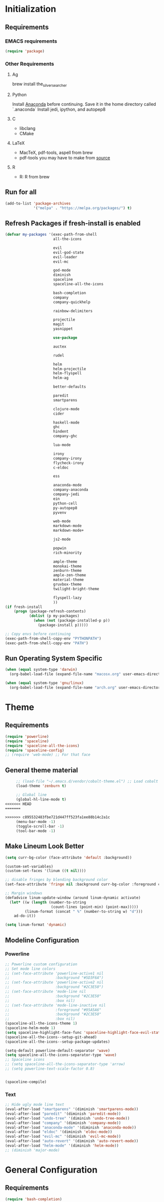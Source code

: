 * Initialization
** Requirements
*** EMACS requirements
    #+BEGIN_SRC emacs-lisp
     (require 'package)
    #+END_SRC
*** Other Requirements
**** Ag
     brew install the_silver_searcher
**** Python
     Install [[https://docs.continuum.io/anaconda/install][Anaconda]] before continuing. Save it in the home directory called `.anaconda`
     Install jedi, ipython, and autopep8
**** C
     - libclang
     - CMake
**** LaTeX
     - MacTeX, pdf-tools, aspell from brew
     - pdf-tools you may have to make from [[https://github.com/politza/pdf-tools][source]]
**** R
     - R: R from brew
** Run for all
   #+BEGIN_SRC emacs-lisp
     (add-to-list 'package-archives
                  '("melpa" . "https://melpa.org/packages/") t)

   #+END_SRC
** Refresh Packages if fresh-install is enabled
   #+BEGIN_SRC emacs-lisp
     (defvar my-packages '(exec-path-from-shell
                           all-the-icons

                           evil
                           evil-god-state
                           evil-leader
                           evil-mc

                           god-mode
                           diminish
                           spaceline
                           spaceline-all-the-icons

                           bash-completion
                           company
                           company-quickhelp

                           rainbow-delimiters

                           projectile
                           magit
                           yasnippet

                           use-package

                           auctex

                           rudel

                           helm
                           helm-projectile
                           helm-flyspell
                           helm-ag

                           better-defaults

                           paredit
                           smartparens

                           clojure-mode
                           cider

                           haskell-mode
                           ghc
                           hindent
                           company-ghc

                           lua-mode

                           irony
                           company-irony
                           flycheck-irony
                           c-eldoc

                           ess

                           anaconda-mode
                           company-anaconda
                           company-jedi
                           ein
                           python-cell
                           py-autopep8
                           pyvenv

                           web-mode
                           markdown-mode
                           markdown-mode+

                           js2-mode

                           popwin
                           rich-minority

                           ample-theme
                           monokai-theme
                           zenburn-theme
                           ample-zen-theme
                           material-theme
                           gruvbox-theme
                           twilight-bright-theme

                           flyspell-lazy
                           ))
     (if fresh-install
         (progn (package-refresh-contents)
                (dolist (p my-packages)
                  (when (not (package-installed-p p))
                    (package-install p)))))

     ;; Copy envs before continuing
     (exec-path-from-shell-copy-env "PYTHONPATH")
     (exec-path-from-shell-copy-env "PATH")
   #+END_SRC
** Run Operating System Specific
   #+BEGIN_SRC emacs-lisp
     (when (equal system-type 'darwin)
       (org-babel-load-file (expand-file-name "macosx.org" user-emacs-directory)))

     (when (equal system-type 'gnu/linux)
       (org-babel-load-file (expand-file-name "arch.org" user-emacs-directory)))
   #+END_SRC
* Theme
** Requirements
   #+BEGIN_SRC emacs-lisp
     (require 'powerline)
     (require 'spaceline)
     (require 'spaceline-all-the-icons)
     (require 'spaceline-config)
     ;; (require 'web-mode) ;; For that face
   #+END_SRC
** General theme material
   #+BEGIN_SRC emacs-lisp
     ;; (load-file "~/.emacs.d/vendor/cobalt-theme.el") ;; Load cobalt
     (load-theme 'zenburn t)

     ;; Global line
     (global-hl-line-mode t)
<<<<<<< HEAD
=======

>>>>>>> c895532483fbe721d447ff523fa1ee88b14c2a1c
     (menu-bar-mode -1)
     (toggle-scroll-bar -1)
     (tool-bar-mode -1)
   #+END_SRC
** Make Lineum Look Better
   #+BEGIN_SRC emacs-lisp
     (setq curr-bg-color (face-attribute 'default :background))

     (custom-set-variables)
     (custom-set-faces '(linum ((t nil))))

     ;; disable fringes by blending background color
     (set-face-attribute 'fringe nil :background curr-bg-color :foreground curr-bg-color)

     ;; Margin windows
     (defadvice linum-update-window (around linum-dynamic activate)
       (let* ((w (length (number-to-string
                          (count-lines (point-min) (point-max)))))
              (linum-format (concat " %" (number-to-string w) "d")))
         ad-do-it))

     (setq linum-format 'dynamic)
   #+END_SRC
** Modeline Configuration
*** Powerline
   #+BEGIN_SRC emacs-lisp
     ;; Powerline custom configuration
     ;; Set mode line colors
     ;; (set-face-attribute 'powerline-active1 nil
     ;;                     :background "#5D3F6A")
     ;; (set-face-attribute 'powerline-active2 nil
     ;;                     :background "#2C3E50")
     ;; (set-face-attribute 'mode-line nil
     ;;                     :background "#2C3E50"
     ;;                     :box nil)
     ;; (set-face-attribute 'mode-line-inactive nil
     ;;                     :foreground "#95A5A6"
     ;;                     :background "#2C3E50"
     ;;                     :box nil)
     (spaceline-all-the-icons-theme 1)
     (spaceline-helm-mode 1)
     (setq spaceline-highlight-face-func 'spaceline-highlight-face-evil-state)
     (spaceline-all-the-icons--setup-git-ahead)
     (spaceline-all-the-icons--setup-package-updates)

     (setq-default powerline-default-separator 'wave)
     (setq spaceline-all-the-icons-separator-type 'wave)
     ;; Spaceline icons
     ;; (setq spaceline-all-the-icons-separator-type 'arrow)
     ;; (setq powerline-text-scale-factor 0.8)


     (spaceline-compile)

   #+END_SRC
*** Text
   #+BEGIN_SRC emacs-lisp
     ;; Hide ugly mode line text
     (eval-after-load "smartparens" '(diminish 'smartparens-mode))
     (eval-after-load "paredit" '(diminish 'paredit-mode))
     (eval-after-load "undo-tree" '(diminish 'undo-tree-mode))
     (eval-after-load "company" '(diminish 'company-mode))
     (eval-after-load "anaconda-mode" '(diminish 'anaconda-mode))
     (eval-after-load "eldoc" '(diminish 'eldoc-mode))
     (eval-after-load "evil-mc" '(diminish 'evil-mc-mode))
     (eval-after-load "auto-revert" '(diminish 'auto-revert-mode))
     (eval-after-load "helm-mode" '(diminish 'helm-mode))
     ;; (diminish 'major-mode)
   #+END_SRC
* General Configuration
** Requirements
   #+BEGIN_SRC emacs-lisp
     (require 'bash-completion)
     (require 'comint)
     (require 'company)
     (require 'company-quickhelp)
     (require 'diminish)
     (require 'doc-view)
     (require 'erc)
     (require 'evil)
     (require 'flyspell)
     (require 'flyspell-lazy)
     (require 'god-mode)
     (require 'helm)
     (require 'helm-flyspell)
     (require 'helm-projectile)
     (require 'paredit)
     (require 'popwin)
     (require 'smartparens)
     (require 'smartparens-config)
     (require 'use-package)
   #+END_SRC
** Global Settings
*** EMACS Specific
    #+BEGIN_SRC emacs-lisp
      ;; Improve startip buffer
      (setq evil-move-cursor-back nil)
      (setq inhibit-startup-message t)
      (setq initial-scratch-message nil)

      ;; Change autosave location
      (defvar my-auto-save-folder "~/.emacs.d/auto-save/")
      (setq auto-save-list-file-prefix "~/.emacs.d/auto-save/.saves-"); set prefix for auto-saves
      (setq auto-save-file-name-transforms `((".*", my-auto-save-folder t))); location for all auto-save files
      (setq tramp-auto-save-directory my-auto-save-folder);

      ;; Set Scrollwheel speed
      ;; (setq scroll-step 1)
      ;; (setq scroll-conservatively 10000)
      ;; (setq mouse-wheel-progressive-speed nil)
      ;; (setq mouse-wheel-scroll-amount '(1 ((shift) . 1)))
      ;; (setq auto-window-vscroll nil)

      ;; Remove warning bell
      (setq ring-bell-function 'ignore)

      ;; Force y/n questions instead of yes/no
      (fset 'yes-or-no-p 'y-or-n-p)

      ;; Makes *scratch* empty.
      (setq initial-scratch-message "")

      ;; Don't make backup files
      (setq make-backup-files nil)
    #+END_SRC
*** Package Specific
**** Bash Completion
     #+BEGIN_SRC emacs-lisp
      (bash-completion-setup)
     #+END_SRC
**** Company
     #+BEGIN_SRC emacs-lisp
       (company-quickhelp-mode 1)
       ;; Add hook
       (add-hook 'after-init-hook 'global-company-mode)
       (add-to-list 'company-backends 'company-anaconda)
     #+END_SRC
**** DocView
     #+BEGIN_SRC emacs-lisp
       ;; DocView
       (add-hook 'doc-view-mode-hook 'auto-revert-mode)
       (add-hook 'doc-view-mode (lambda () (setq linum-mode nil)))
     #+END_SRC
**** Evil
     #+BEGIN_SRC emacs-lisp
      (evil-mode 1)
      (global-evil-leader-mode)

      (define-key evil-normal-state-map (kbd "<remap> <evil-next-line>") 'evil-next-visual-line)
      (define-key evil-normal-state-map (kbd "<remap> <evil-previous-line>") 'evil-previous-visual-line)
      (define-key evil-motion-state-map (kbd "<remap> <evil-next-line>") 'evil-next-visual-line)
      (define-key evil-motion-state-map (kbd "<remap> <evil-previous-line>") 'evil-previous-visual-line)
      (setq-default evil-cross-lines t) ; Make horizontal movement cross lines

      ;; Multiple cursors!
      (global-evil-mc-mode 1)
     #+END_SRC
**** ERC
     #+BEGIN_SRC emacs-lisp
       (setq erc-echo-notices-in-minibuffer-flag t)
       (add-to-list 'erc-modules 'notifications)
     #+END_SRC
**** Flyspell
     #+BEGIN_SRC emacs-lisp
       (flyspell-lazy-mode 1)
     #+END_SRC
**** Helm
     #+BEGIN_SRC emacs-lisp
       ;; Helm
       (helm-mode 1)

       ;; Helm functions to make it seem more like ido
       (defun fu/helm-find-files-navigate-forward (orig-fun &rest args)
         (if (file-directory-p (helm-get-selection))
             (apply orig-fun args)
           (helm-maybe-exit-minibuffer)))
       (advice-add 'helm-execute-persistent-action :around #'fu/helm-find-files-navigate-forward)

       (define-key helm-find-files-map (kbd "<return>") 'helm-execute-persistent-action)

       (defun fu/helm-find-files-navigate-back (orig-fun &rest args)
         (if (= (length helm-pattern) (length (helm-find-files-initial-input)))
             (helm-find-files-up-one-level 1)
           (apply orig-fun args)))

       (advice-add 'helm-ff-delete-char-backward :around #'fu/helm-find-files-navigate-back)

       (setq helm-display-function #'pop-to-buffer)

       (helm-projectile-on)

       ;; Hide "boring" buffers
       (setq helm-boring-buffer-regexp-list (list "\\*epc*"
                                                  "\\*magit-.*"
                                                  "\\*helm.*"
                                                  "Minibuf-.*"
                                                  "Echo Area .*"
                                                  "bash-completion"
                                                  "\\*company-documentation\\*"
                                                  "\\*server\\*"
                                                  "\\*code-conversion-work\\*"
                                                  "\\*tip\\*"
                                                  "\\*Shell Command Output\\*"
                                                  "\\*Input History\\*"
                                                  "\\*ess.dbg.R"
                                                  "\\*R:accum\\*"
                                                  "\\*ess-command-output\\*"
                                                  "\\*ess-get-words\\*"
                                                  "\\*auto-load\\*"
                                                  "\\*Python completions redirect\\*"
                                                  "tq-temp-epdfinfo"
                                                  "pdf-info-query--+"
                                                  "\\*.* output\\*"
                                                  "\\*ESS\\*"
                                                  "\\*Python-font-lock\\*"
                                                  "\\*Help\\*"
                                                  "\\*code-converting-work\\*"))
       (setq helm-ff-skip-boring-files t)
       (setq helm-boring-file-regexp-list (list "\\.DS_Store"
                                                "\\.#.*"
                                                "\\.git$"
                                                "*.pyc"))
     #+END_SRC
**** Linum
     #+BEGIN_SRC emacs-lisp
       (add-hook 'prog-mode-hook 'linum-mode)
     #+END_SRC
**** Paredit
     #+BEGIN_SRC emacs-lisp
       (enable-paredit-mode)
       (paredit-mode t)
     #+END_SRC
**** SmartParens
     #+BEGIN_SRC emacs-lisp
       (smartparens-global-mode 1)
       (show-smartparens-global-mode 1)
     #+END_SRC
**** Magit
     #+BEGIN_SRC emacs-lisp
       ;; Prevent Magit Warning From Appearing
       (setq magit-last-seen-setup-instructions "1.4.0")
     #+END_SRC
**** Popwin
     #+BEGIN_SRC emacs-lisp
       (popwin-mode 1)
       ;; Push dired window
       (push '(dired-mode :position top) popwin:special-display-config)

       (setq display-buffer-function 'popwin:display-buffer)
       (push '("^\*helm .+\*$" :regexp t) popwin:special-display-config)
       (push '("^\*helm-.+\*$" :regexp t) popwin:special-display-config)
     #+END_SRC
**** Projectile
     #+BEGIN_SRC emacs-lisp
       ;; Projectile mode
       (projectile-global-mode 1)
       (setq projectile-enable-caching t)
     #+END_SRC
**** Rainbow Delimiters
     #+BEGIN_SRC emacs-lisp
       (add-hook 'prog-mode-hook #'rainbow-delimiters-mode)
     #+END_SRC

** Global Keybinds
*** EMACS specific
    #+BEGIN_SRC emacs-lisp
      (global-set-key (kbd "C-c M-s") 'shell)
      (global-set-key (kbd "M-u") 'universal-argument)

      ;; Screen Manipulation
      (defun toggle-fullscreen ()
        (interactive)
        (set-frame-parameter nil 'fullscreen (if (frame-parameter nil 'fullscreen)
                                                 nil
                                               'fullboth)))

      (global-set-key (kbd "<f11>") 'toggle-fullscreen)
      (global-set-key (kbd "<A-return>") 'newline)
      ;; Buffer related
      (global-set-key (kbd "A-s") 'save-buffer)
      (global-set-key (kbd "A-n") 'previous-buffer)
      (global-set-key (kbd "A-m") 'next-buffer)
      (global-set-key (kbd "A-K") 'kill-this-buffer)
      (global-set-key (kbd "A-O") 'other-window)
      (global-set-key (kbd "A-P") 'previous-multiframe-window)
      ;; Window Related
      (global-set-key (kbd "C-q") 'delete-window)

      ;; Minibuffer
      (define-key minibuffer-local-map [escape] 'minibuffer-keyboard-quit)
      (define-key minibuffer-local-ns-map [escape] 'minibuffer-keyboard-quit)
      (define-key minibuffer-local-completion-map [escape] 'minibuffer-keyboard-quit)
      (define-key minibuffer-local-must-match-map [escape] 'minibuffer-keyboard-quit)
      (define-key minibuffer-local-isearch-map [escape] 'minibuffer-keyboard-quit)

      ;; Escaping Regions
      (global-set-key (kbd "C-c C-r e") 'escape-region)
      (global-set-key (kbd "C-c C-r u e") 'unescape-region)
    #+END_SRC
*** Package Specific
**** Comint
     #+BEGIN_SRC emacs-lisp
       ;; Comint
       (define-key comint-mode-map (kbd "<up>") 'comint-previous-input)
       (define-key comint-mode-map (kbd "<down>") 'comint-next-input)
     #+END_SRC
**** Company
     #+BEGIN_SRC emacs-lisp
       (global-set-key (kbd "M-j") 'nil)
       (global-set-key (kbd "M-j") 'company-manual-begin)
       (define-key company-active-map (kbd "A-j") 'company-select-next)
       (define-key company-active-map (kbd "A-k") 'company-select-previous)
       (define-key company-search-map (kbd "A-j") 'company-search-repeat-forward)
       (define-key company-search-map (kbd "A-k") 'company-search-repeat-backward)
       (define-key company-active-map (kbd "/") 'company-search-candidates)
       (define-key company-search-map [escape] 'company-search-abort)
       (define-key company-active-map [escape] 'company-abort)

       (defun minibuffer-keyboard-quit ()
         (interactive)
         (if (and delete-selection-mode transient-mark-mode mark-active)
             (setq deactivate-mark  t)
           (when (get-buffer "*Completions*") (delete-windows-on "*Completions*"))
           (abort-recursive-edit)))
     #+END_SRC
**** DocView
     #+BEGIN_SRC emacs-lisp
       (setf doc-view-continuous t)
       (setf doc-view-resolution 144)

       (define-key doc-view-mode-map (kbd "/") 'doc-view-search-next-match)
       (define-key doc-view-mode-map (kbd "?") 'doc-view-search-previous-match)
       (define-key doc-view-mode-map (kbd "j") 'doc-view-next-line-or-next-page)
       (define-key doc-view-mode-map (kbd "k") 'doc-view-previous-line-or-previous-page)
       (define-key doc-view-mode-map (kbd "h") 'image-backward-hscroll)
       (define-key doc-view-mode-map (kbd "l") 'image-forward-hscroll)
       (define-key doc-view-mode-map (kbd "g") 'doc-view-goto-page)
     #+END_SRC
**** Evil
     #+BEGIN_SRC emacs-lisp
       ;; Evil
       (define-key evil-normal-state-map (kbd "A-<down>") 'evil-window-down)
       (define-key evil-normal-state-map (kbd "A-<up>") 'evil-window-up)
       (define-key evil-normal-state-map (kbd "A-<left>") 'evil-window-left)
       (define-key evil-normal-state-map (kbd "A-<right>") 'evil-window-right)
       (define-key evil-normal-state-map (kbd "A-<right>") 'evil-window-right)

       (global-set-key (kbd "C-u") 'evil-scroll-up)

       (defun transpose-windows (arg)
         "Transpose the buffers shown in two windows."
         (interactive "p")
         (let ((selector (if (>= arg 0) 'next-window 'previous-window)))
           (while (/= arg 0)
             (let ((this-win (window-buffer))
                   (next-win (window-buffer (funcall selector))))
               (set-window-buffer (selected-window) next-win)
               (set-window-buffer (funcall selector) this-win)
               (select-window (funcall selector)))
             (setq arg (if (plusp arg) (1- arg) (1+ arg))))))

       (evil-leader/set-key "t" 'transpose-windows)

       (define-key evil-normal-state-map [escape] 'keyboard-quit)
       (define-key evil-visual-state-map [escape] 'keyboard-quit)
       (global-set-key [escape] 'evil-exit-emacs-state)

       (define-key evil-motion-state-map (kbd "RET") nil)
       (define-key evil-motion-state-map (kbd " ") nil)

       ;; Commenting keybinds
       (evil-leader/set-key "ctr" 'comment-region)
       (evil-leader/set-key "ctb" 'comment-box)
       (evil-leader/set-key "uctr" 'uncomment-region)

       ;; Region Escaping
       (evil-leader/set-key "\\e" 'escape-region)
       (evil-leader/set-key "\\ue" 'unescape-region)

       (evil-leader/set-leader ";")


       (defun clear-shell ()
         (interactive)
         (let ((comint-buffer-maximum-size 0))
           (comint-truncate-buffer)))

       (evil-leader/set-key "sc" 'clear-shell)

       (defun indent-buffer ()
         (interactive)
         (save-excursion
           (indent-region (point-min) (point-max) nil)
           (untabify (point-min) (point-max))
           (delete-trailing-whitespace)))
       (evil-leader/set-key "i" 'indent-buffer)
       (evil-leader/set-key-for-mode 'latex-mode "ck" 'revert-all-buffers)

       ;; Evil God State
       (evil-define-key 'normal global-map "," 'evil-execute-in-god-state)
       (add-hook 'evil-god-state-entry-hook (lambda () (diminish 'god-local-mode)))
       (add-hook 'evil-god-state-exit-hook (lambda () (diminish-undo 'god-local-mode)))
       (evil-define-key 'god global-map [escape] 'evil-god-state-bail)

       (define-key evil-normal-state-map "/" 'helm-occur)
     #+END_SRC
*** Helm
     #+BEGIN_SRC emacs-lisp
       ;; Helm
       (global-set-key (kbd "A-a") 'helm-M-x)
       (global-set-key (kbd "A-b") 'helm-buffers-list)
       (global-set-key (kbd "A-o") 'helm-find-files)
       (global-set-key (kbd "C-s") 'helm-do-ag-project-root)
       (global-set-key (kbd "A-B") 'helm-do-ag-buffers)

       (define-key helm-map (kbd "A-j") 'helm-next-line)
       (define-key helm-map (kbd "A-k") 'helm-previous-line)
       (define-key helm-map (kbd "C-j") 'helm-next-page)
       (define-key helm-map (kbd "C-k") 'helm-previous-page)


       (defun configure ()
         (interactive)
         (find-file "~/.emacs.d/init.el"))

       (global-set-key (kbd "M-c") 'configure)

       (global-set-key (kbd "A-E") 'paredit-forward-barf-sexp)
       (global-set-key (kbd "C-k") 'paredit-kill)

       (global-set-key (kbd "A-RET") 'newline-and-indent)
     #+END_SRC
***** Helm-Flyspell
      #+BEGIN_SRC emacs-lisp
        (define-key flyspell-mode-map (kbd "C-;") 'helm-flyspell-correct)
      #+END_SRC
**** Magit
     #+BEGIN_SRC emacs-lisp
       (defun stage-and-commit ()
         "Requires Magit. Stages all current files in the project then commits them"
         (interactive)
         (magit-stage-modified)
         (magit-commit))

       (global-set-key (kbd "M-G") 'stage-and-commit)
       (global-set-key (kbd "M-P") 'magit-push)
       (global-set-key (kbd "M-W") 'magit-status)
     #+END_SRC

** General Formatting Functions
*** Force Space Instead of Tabs
    #+BEGIN_SRC emacs-lisp
      ;; force spaces instead of tabs
      (setq-default indent-tabs-mode nil)
    #+END_SRC
*** Every Brace should be matched with current formatting scheme
    #+BEGIN_SRC emacs-lisp
      (defun my-create-newline-and-enter-sexp (&rest _ignored)
        "Open a new brace or bracket expression, with relevant newlines and indent. "
        (newline)
        (indent-according-to-mode)
        (forward-line -1)
        (indent-according-to-mode))
    #+END_SRC
*** WorkFlow
    #+BEGIN_SRC emacs-lisp
      (defun revert-all-buffers ()
        "Refreshes all open buffers from their respective files."
        (interactive)
        (dolist (buf (buffer-list))
          (with-current-buffer buf
            (when (and (buffer-file-name) (file-exists-p (buffer-file-name)) (not (buffer-modified-p)))
              (revert-buffer t t t) )))
        (message "Refreshed open files.") )



      (defun load-directory (dir)
        "`load' all elisp libraries in directory DIR which are not already loaded."
        (interactive "D")
        (let ((libraries-loaded (mapcar #'file-name-sans-extension
                                        (delq nil (mapcar #'car load-history)))))
          (dolist (file (directory-files dir t ".+\\.elc?$"))
            (let ((library (file-name-sans-extension file)))
              (unless (member library libraries-loaded)
                (load library nil t)
                (push library libraries-loaded))))))


      (defun stringify-region (string &optional from to) ()
             (interactive
              (if (use-region-p)
                  (list nil (region-beginning) (region-end))
                (let ((bds (bounds-of-thing-at-point 'paragraph)))
                  (list nil (car bds) (cdr bds)))))

             (let (workOnStringP inputStr outputStr)
               (setq workOnStringP (if string t nil))
               (setq inputStr (if workOnStringP string (buffer-substring-no-properties from to)))
               (setq outputStr
                     (let ((case-fold-search t))
                       (perform-replace inputStr "\\\&" nil t)))

               (if workOnStringP
                   outputStr
                 (save-excursion
                   (delete-region from to)
                   (goto-char from)
                   (insert outputStr)))))

      (defun match-any? (name regexp-list)
        "Checks for any matches in a list of regexps"
        (catch 'match
          (dolist (elm regexp-list)
            (when (string-match elm name)
              (throw 'match t)))))

      (defun my-change-buffer (change-buffer)
        "Call CHANGE-BUFFER until current buffer is not in `my-skippable-buffers'."
        (let ((initial (current-buffer)))
          (funcall change-buffer)
          (let ((first-change (current-buffer)))
            (catch 'loop
              (while (match-any? (buffer-name) helm-boring-buffer-regexp-list)
                (funcall change-buffer)
                (when (eq (current-buffer) first-change)
                  (switch-to-buffer initial)
                  (throw 'loop t)))))))

      (defun my-next-buffer ()
        "Variant of `next-buffer' that skips `my-skippable-buffers'."
        (interactive)
        (my-change-buffer 'next-buffer))

      (defun my-previous-buffer ()
        "Variant of `previous-buffer' that skips `my-skippable-buffers'."
        (interactive)
        (my-change-buffer 'previous-buffer))

      (global-set-key [remap next-buffer] 'my-next-buffer)
      (global-set-key [remap previous-buffer] 'my-previous-buffer)


      (defun escape-region (beg end)
        "Escape the current region in a generic string form.
      More specificially escapes the following characters:
      \", \', \\n, \\t, \\"
        (interactive
         (if (use-region-p)
             (list (region-beginning) (region-end))
           (list nil nil)))
        (goto-char beg) ;; Go to beginning for proper search
        (if (re-search-forward "\t\\|\n\\|\'\\|\"\\|\\\\" end t)
            (cond ((string-equal (match-string 0) "\n")
                   (progn (replace-match "\\\\n")
                          (escape-region (point) (+ end 1))))
                  ((string-equal (match-string 0) "\t")
                   (progn (replace-match "\\\\t")
                          (escape-region (point) (+ end 1))))
                  (:otherwise (progn (replace-match "\\\\\\&")
                                     (escape-region (point) (+ end 2))))))
        (goto-char end))


      (defun unescape-region (beg end)
        "Reverses the escaping done by escape region"
        (interactive
         (if (use-region-p)
             (list (region-beginning) (region-end))
           (list nil nil)))
        (goto-char beg) ;; Go to beginning for proper search
        (if (re-search-forward "\\\\t\\|\\\\n\\|\\\\\'\\|\\\\\"\\|\\\\\\\\" end t)
            (cond ((string-equal (match-string 0) "\\n")
                   (progn (replace-match "\n")
                          (unescape-region (point) (- end 1))))
                  ((string-equal (match-string 0) "\\t")
                   (progn (replace-match "\t")
                          (unescape-region (point) (- end 1))))
                  ((string-equal (match-string 0) "\\\\")
                   (progn (replace-match "\\\\")
                          (unescape-region (point) (- end 1))))
                  (:otherwise (progn (replace-match (substring (match-string 0) 1 2))
                                     (unescape-region (point) (- end 1)))))
          (goto-char end)))

      (defun memeify-region (beg end)
        "For A E S T H E T I C S"
        (interactive (if (use-region-p)
                         (list (region-beginning) (region-end))
                       (list nil nil)))
        (let ((meme (memeify (upcase (buffer-substring beg end)))))
          (delete-region beg end)
          (insert meme)))

      (defun memeify (ss &optional n)
        (if n
            (progn (setq cntr "")
                   (dotimes (i n) (setq cntr (concat " " cntr)))
                   (apply 'concat (mapcar #'(lambda (x) (concat (string x) cntr)) ss)))
          (memeify ss 1)))
    #+END_SRC

** Spell Checking
   #+BEGIN_SRC emacs-lisp
     ;; if (aspell installed) { use aspell}
     ;; else if (hunspell installed) { use hunspell }
     ;; whatever spell checker I use, I always use English dictionary
     ;; I prefer use aspell because:
     ;; 1. aspell is older
     ;; 2. looks Kevin Atkinson still get some road map for aspell:
     ;; @see http://lists.gnu.org/archive/html/aspell-announce/2011-09/msg00000.html
     (defun flyspell-detect-ispell-args (&optional run-together)
       "if RUN-TOGETHER is true, spell check the CamelCase words."
       (let (args)
         (cond
          ((string-match  "aspell$" ispell-program-name)
           ;; Force the English dictionary for aspell
           ;; Support Camel Case spelling check (tested with aspell 0.6)
           (setq args (list "--sug-mode=ultra" "--lang=en_US"))
           (if run-together
               (setq args (append args '("--run-together" "--run-together-limit=5" "--run-together-min=2")))))
          ((string-match "hunspell$" ispell-program-name)
           ;; Force the English dictionary for hunspell
           (setq args "-d en_US")))
         args))

     (cond
      ((executable-find "aspell")
       ;; you may also need `ispell-extra-args'
       (setq ispell-program-name "aspell"))
      ((executable-find "hunspell")
       (setq ispell-program-name "hunspell")

       ;; Please note that `ispell-local-dictionary` itself will be passed to hunspell cli with "-d"
       ;; it's also used as the key to lookup ispell-local-dictionary-alist
       ;; if we use different dictionary
       (setq ispell-local-dictionary "en_US")
       (setq ispell-local-dictionary-alist
             '(("en_US" "[[:alpha:]]" "[^[:alpha:]]" "[']" nil ("-d" "en_US") nil utf-8))))
      (t (setq ispell-program-name nil)))

     ;; ispell-cmd-args is useless, it's the list of *extra* arguments we will append to the ispell process when "ispell-word" is called.
     ;; ispell-extra-args is the command arguments which will *always* be used when start ispell process
     ;; Please note when you use hunspell, ispell-extra-args will NOT be used.
     ;; Hack ispell-local-dictionary-alist instead.
     (setq-default ispell-extra-args (flyspell-detect-ispell-args t))
     ;; (setq ispell-cmd-args (flyspell-detect-ispell-args))
     (defadvice ispell-word (around my-ispell-word activate)
       (let ((old-ispell-extra-args ispell-extra-args))
         (ispell-kill-ispell t)
         (setq ispell-extra-args (flyspell-detect-ispell-args))
         ad-do-it
         (setq ispell-extra-args old-ispell-extra-args)
         (ispell-kill-ispell t)
         ))

     (defadvice flyspell-auto-correct-word (around my-flyspell-auto-correct-word activate)
       (let ((old-ispell-extra-args ispell-extra-args))
         (ispell-kill-ispell t)
         ;; use emacs original arguments
         (setq ispell-extra-args (flyspell-detect-ispell-args))
         ad-do-it
         ;; restore our own ispell arguments
         (setq ispell-extra-args old-ispell-extra-args)
         (ispell-kill-ispell t)
         ))

     (defun text-mode-hook-setup ()
       ;; Turn off RUN-TOGETHER option when spell check text-mode
       (setq-local ispell-extra-args (flyspell-detect-ispell-args)))
     (add-hook 'text-mode-hook 'text-mode-hook-setup)



     ;; (defun idle-timer-spellcheck ()
     ;;   (message "timer running")
     ;;   (run-with-idle-timer 1 t '(lambda () (flyspell-buffer))))

     ;; (add-hook 'flyspell-mode-hook 'idle-timer-spellcheck)


   #+END_SRC
* Languages
** C/C++
*** About
   Please run irony-install-server before working with C languages. Requires CMake and libclang.
*** Package Requirements
    #+BEGIN_SRC emacs-lisp
     ;; C/C++ tweaks
     (require 'cc-mode)
     (require 'cl)
    #+END_SRC
*** Formatting
   #+BEGIN_SRC emacs-lisp
     ;; Default Settings
     (setq-default c-basic-offset 8
                   c-default-style "linux"
                   tab-width 8
                   indent-tabs-mode t)


     ;; Make sure that brackets get inserted with proper indentation
     (sp-local-pair 'c++-mode "{" nil :post-handlers '((my-create-newline-and-enter-sexp "RET")))
     (sp-local-pair 'c-mode "{" nil :post-handlers '((my-create-newline-and-enter-sexp "RET")))
   #+END_SRC
*** Hooks
   #+BEGIN_SRC emacs-lisp
     (add-hook 'c-mode-hook 'irony-mode)
     (add-hook 'c-mode-hook 'c-turn-on-eldoc-mode)
     (add-hook 'c++-mode-hook 'irony-mode)
     (add-hook 'c++-mode-hook 'c-turn-on-eldoc-mode)
     (add-hook 'objc-mode-hook 'irony-mode)
   #+END_SRC
*** KeyMaps
*** Interface with Global Packages
*** Irony
   #+BEGIN_SRC emacs-lisp
     ;; replace the `completion-at-point' and `complete-symbol' bindings in
     ;; irony-mode's buffers by irony-mode's function
     (defun my-irony-mode-hook ()
       (define-key irony-mode-map [remap completion-at-point]
         'irony-completion-at-point-async)
       (define-key irony-mode-map [remap complete-symbol]
         'irony-completion-at-point-async))
     (add-hook 'irony-mode-hook 'my-irony-mode-hook)
     (add-hook 'irony-mode-hook 'irony-cdb-autosetup-compile-options)

     ;; (optional) adds CC special commands to `company-begin-commands' in order to
     ;; trigger completion at interesting places, such as after scope operator
     ;;     std::|
     (add-hook 'irony-mode-hook 'company-irony-setup-begin-commands)

     (eval-after-load 'flycheck
       '(add-hook 'flycheck-mode-hook #'flycheck-irony-setup))

     (eval-after-load 'company
       '(add-to-list 'company-backends 'company-irony))
   #+END_SRC
** Clojure
*** About
   Requires Leinigen and nrepl to be configured beforehand.
*** Package Requirements
   #+BEGIN_SRC emacs-lisp
     (require 'cider)
   #+END_SRC
*** Formatting
   #+BEGIN_SRC emacs-lisp
     ;; Log Error messages from the REPL
     (setq nrepl-log-messages t)
     ;; Hide special buffers that appear
     (setq nrepl-hide-special-buffers t)
     ;; Show message even on test success for test cases
     (setq cider-test-show-report-on-success t)
   #+END_SRC
*** Hooks
   #+BEGIN_SRC emacs-lisp
     (add-hook 'cider-mode-hook 'eldoc-mode)
     (add-hook 'cider-repl-mode-hook 'eldoc-mode)
     ;; The next two are defined in the Lisp Hook.
     ;; Adds some additional paredit configurations
     (add-hook 'clojure-mode-hook 'lisp-hook)
     (add-hook 'cider-repl-mode-hook 'lisp-hook)
   #+END_SRC
*** KeyMaps
    #+BEGIN_SRC emacs-lisp
     (defun clj-send-to-repl ()
       "Send the current buffer to the repl then switch to the repl buffer"
       (interactive)
       (cider-eval-buffer)
       (other-window 1)
       (cider-switch-to-current-repl-buffer))

     ;; Some console like binds for the Clojure REPL
     (define-key cider-repl-mode-map (kbd "<up>") 'cider-repl-previous-input)
     (define-key cider-repl-mode-map (kbd "<down>") 'cider-repl-next-input)

     (evil-leader/set-key-for-mode 'clojure-mode "ce" 'cider-eval-last-sexp)

     (define-key clojure-mode-map (kbd "C-c C-z") 'cider-jack-in)
     (define-key clojure-mode-map (kbd "A-r") 'clj-send-to-repl)

     (evil-leader/set-key-for-mode 'clojure-mode "cr" 'cider-jack-in)
     (evil-leader/set-key-for-mode 'clojure-mode "cj" 'cider-jump)
     (evil-leader/set-key-for-mode 'clojure-mode "cg" 'cider-grimoire)
     (evil-leader/set-key-for-mode 'clojure-mode "ck" 'cider-eval-buffer)
     (evil-leader/set-key-for-mode 'clojure-mode "cve" 'cider-visit-error-buffer)

     (evil-leader/set-key-for-mode 'cider-repl-mode "cj" 'cider-jump)
     (evil-leader/set-key-for-mode 'cider-repl-mode "cg" 'cider-grimoire)
     (evil-leader/set-key-for-mode 'cider-repl-mode "ck" 'cider-eval-buffer)
     (evil-leader/set-key-for-mode 'cider-repl-mode "cve" 'cider-visit-error-buffer)
    #+END_SRC
*** Interface with Global Packages
**** Popwin
    #+BEGIN_SRC emacs-lisp
      (push "**cider-error*" popwin:special-display-config)
    #+END_SRC
** Haskell
*** About
   Haskell Langauge Configuration
   Pulled from https://github.com/serras/emacs-haskell-tutorial/blob/master/tutorial.md#ghc-mod

   ghs, cabal, happy, ghs-mod, hindent, hasktags, stylish-haskell are REQUIRED to use haskell mode
   TODO: That is actually outdated, update later
*** Package Requirements
   #+BEGIN_SRC emacs-lisp
     (require 'haskell)
   #+END_SRC
*** Mode Variables
   #+BEGIN_SRC emacs-lisp
     ;; Look at the home directory for cabal packages
     ;; Uncomment this portion to use cabal
     ;; (let ((my-cabal-path (expand-file-name "~/.cabal/bin")))
     ;;   (setenv "PATH" (concat my-cabal-path path-separator (getenv "PATH")))
     ;;   (add-to-list 'exec-path my-cabal-path))
     (custom-set-variables '(haskell-tags-on-save t))

     ;; Set Keybinds
     (custom-set-variables
      '(haskell-process-suggest-remove-import-lines t)
      '(haskell-process-auto-import-loaded-modules t)
      '(haskell-process-log t))

     ;; Set to Stack Repl instead of ghci
     (custom-set-variables '(haskell-process-type 'stack-ghci))
   #+END_SRC
*** Formatting
   Note, indentation taken care of in the Hooks section
   #+BEGIN_SRC emacs-lisp
     ;; Define Haskell Alignment
     ;; "Better" Haskell Alignment
     (eval-after-load "align"
       '(add-to-list 'align-rules-list
                     '(haskell-types
                       (regexp . "\\(\\s-+\\)\\(::\\|∷\\)\\s-+")
                       (modes quote (haskell-mode literate-haskell-mode)))))
     (eval-after-load "align"
       '(add-to-list 'align-rules-list
                     '(haskell-assignment
                       (regexp . "\\(\\s-+\\)=\\s-+")
                       (modes quote (haskell-mode literate-haskell-mode)))))
     (eval-after-load "align"
       '(add-to-list 'align-rules-list
                     '(haskell-arrows
                       (regexp . "\\(\\s-+\\)\\(->\\|→\\)\\s-+")
                       (modes quote (haskell-mode literate-haskell-mode)))))
     (eval-after-load "align"
       '(add-to-list 'align-rules-list
                     '(haskell-left-arrows
                       (regexp . "\\(\\s-+\\)\\(<-\\|←\\)\\s-+")
                       (modes quote (haskell-mode literate-haskell-mode)))))
   #+END_SRC
*** Hooks
    #+BEGIN_SRC emacs-lisp
     ;; Enable haskell auto indentation
     (add-hook 'haskell-mode-hook 'turn-on-haskell-indentation)
     (add-hook 'haskell-mode-hook #'hindent-mode)
     (add-hook 'haskell-mode-hook 'my/haskell-mode-hook)
     ;; Need to unmap space, because the mode uses it by default
     (add-hook 'haskell-mode-hook (lambda ()
                                    (local-unset-key (kbd "SPC"))))
     (add-hook 'haskell-mode-hook 'eldoc-mode)
    #+END_SRC
*** KeyMaps
   #+BEGIN_SRC emacs-lisp
     (eval-after-load 'haskell-mode
       '(progn
          (define-key haskell-mode-map [f8]
            'haskell-navigate-imports) ;; Add a import navigation section
          (define-key haskell-mode-map (kbd "C-c C-l")
            'haskell-process-load-or-reload)
          (define-key haskell-mode-map (kbd "C-c C-z")
            'haskell-interactive-switch)
          (define-key haskell-mode-map (kbd "C-c C-n C-t")
            'haskell-process-do-type)
          (define-key haskell-mode-map (kbd "C-c C-n C-i")
            'haskell-process-do-info)
          (define-key haskell-mode-map (kbd "C-c C-n C-c")
            'haskell-process-cabal-build)
          (define-key haskell-mode-map (kbd "C-c C-n c")
            'haskell-process-cabal)
          (define-key haskell-mode-map (kbd "SPC")
            'haskell-mode-contextual-space)))

     ;; Make the REPL interface ubiquitous
     (defun my/haskell-load ()
       (interactive)
       (save-buffer)
       (haskell-process-load-or-reload)
       (haskell-interactive-switch))

     (defun my/haskell-mode-hook ()
       (haskell-indentation-mode -1)
       (haskell-indent-mode 1)
       (define-key haskell-mode-map (kbd "A-r") 'my/haskell-load))

     (defun my/haskell-style ()
       (interactive)
       (align 0 (1+ (buffer-size)))
       (save-buffer))

     (eval-after-load 'haskell-cabal
       '(progn
          (define-key haskell-cabal-mode-map (kbd "C-c C-z")
            'haskell-interactive-switch)
          (define-key haskell-cabal-mode-map (kbd "C-c C-k")
            'haskell-interactive-mode-clear)
          (define-key haskell-cabal-mode-map (kbd "C-c C-c")
            'haskell-process-cabal-build)
          (define-key haskell-cabal-mode-map (kbd "C-c c")
            'haskell-process-cabal)))
     (evil-leader/set-key-for-mode 'haskell-mode "cr" 'my/haskell-load)
     (evil-leader/set-key-for-mode 'haskell-mode "cz" 'haskell-interactive-switch)
     (evil-leader/set-key-for-mode 'haskell-mode "e" 'my/haskell-load)

     ;; Have up/down be similar to shell
     (eval-after-load 'haskell-interactive-mode
       '(progn
          (local-unset-key (kbd "<up>"))
          (local-unset-key (kbd "<down>"))
          (define-key haskell-interactive-mode-map (kbd "<up>")
            'haskell-interactive-mode-history-previous)
          (define-key haskell-interactive-mode-map (kbd "<down>")
            'haskell-interactive-mode-history-next)
          ;; (lambda ()
          ;;   ;; Propertize the prompt properly
          ;;   (propertize "λ>" 'bold-italic))
          ))


     ;; Enable Stylish buffer formatting
     (evil-leader/set-key-for-mode 'haskell-mode "i" 'my/haskell-style)
   #+END_SRC
*** Interface with Global Packages
**** Popwin
    #+BEGIN_SRC emacs-lisp
     ;; Push all errors to separate window
     (push "**HS-Error*" popwin:special-display-config)
     (push "**GHC Error*" popwin:special-display-config)
    #+END_SRC
**** Company
    #+BEGIN_SRC emacs-lisp
     (add-to-list 'company-backends 'company-ghc)
     (custom-set-variables '(company-ghc-show-info t))
    #+END_SRC
** Javascript
*** About
   js2-mode might not be used, as web-mode takes care of a good amount of it
*** Package Requirements
   #+BEGIN_SRC emacs-lisp
     (require 'js2-mode)
   #+END_SRC
*** Mode Variables
   #+BEGIN_SRC emacs-lisp
     ;; Use node to interpert
     (add-to-list 'interpreter-mode-alist '("node" . js2-mode))
   #+END_SRC
*** File types
   #+BEGIN_SRC emacs-lisp
     ;; Use js2 for all js files
     (add-to-list 'auto-mode-alist '("\\.js\\'" . js2-mode))
     (add-to-list 'auto-mode-alist '("\\.json\\'" . js2-mode))
   #+END_SRC
*** Formatting
   #+BEGIN_SRC emacs-lisp
     (setq-default js2-basic-offset 4)
     ;; Make sure that brackets get inserted with proper indentation
     ;; my-create-newline-and-enter-sexp definited in "c.el"
     (sp-local-pair 'js2-mode "{" nil :post-handlers '((my-create-newline-and-enter-sexp "RET")))
   #+END_SRC
** LaTeX
*** Package Requirements
    #+BEGIN_SRC emacs-lisp
      (require 'latex)
      (require 'tex)
    #+END_SRC
*** Hooks
    #+BEGIN_SRC emacs-lisp
      (add-hook 'LaTeX-mode-hook 'flyspell-mode)
    #+END_SRC
*** Keybinds
    #+BEGIN_SRC emacs-lisp
      (define-key LaTeX-mode-map (kbd "C-,") 'flyspell-goto-next-error)
    #+END_SRC
** Lisp
*** KeyMaps
    #+BEGIN_SRC emacs-lisp
      ;;; Window Functions
      (evil-leader/set-key-for-mode 'emacs-lisp-mode "e" 'eval-buffer)
    #+END_SRC
*** Hooks
    #+BEGIN_SRC emacs-lisp
      (defun lisp-hook ()
        (enable-paredit-mode)
        (lambda ()  (rainbow-delimiters-mode t))
        (global-set-key (kbd "A-h") 'paredit-backward)
        (global-set-key (kbd "A-l") 'paredit-forward)
        (global-set-key (kbd "A-u") 'paredit-backward-down)
        (global-set-key (kbd "A-k") 'paredit-forward-down)
        (global-set-key (kbd "A-j") 'paredit-backward-up)
        (global-set-key (kbd "A-i") 'paredit-forward-up)
        (global-set-key (kbd "A-1") 'paredit-splice-sexp-killing-backward)
        (global-set-key (kbd "A-2") 'paredit-splice-sexp)
        (global-set-key (kbd "A-3") 'paredit-splice-sexp-killing-forward)
        (global-set-key (kbd "A-9") 'paredit-kill)
        (global-set-key (kbd "A-!") 'paredit-backward-kill-word)
        (global-set-key (kbd "A-q") 'paredit-backward-barf-sexp)
        (global-set-key (kbd "A-r") 'paredit-forward-barf-sexp)
        (global-set-key (kbd "A-e") 'paredit-forward-slurp-sexp)
        (global-set-key (kbd "A-w") 'paredit-backward-slurp-sexp)
        (global-set-key (kbd "A-(") 'paredit-wrap-sexp)
        (global-set-key (kbd "A-{") 'paredit-wrap-curly)
        (global-set-key (kbd "M-i") 'term-previous-input)
        (global-set-key (kbd "M-o") 'term-next-input)
        (global-set-key (kbd "A-[") 'paredit-wrap-square)
        (global-set-key (kbd "A-t") 'transpose-windows)
        (global-set-key (kbd "RET") 'newline-and-indent))


      (add-hook 'emacs-lisp-mode-hook 'lisp-hook)
    #+END_SRC
** Lua
*** Package Requirements
   #+BEGIN_SRC emacs-lisp
     (require 'lua-mode)
   #+END_SRC
** Markdown
*** About
   Documentaion available here:
   http://jblevins.org/projects/markdown-mode/
*** Package Requirements
   #+BEGIN_SRC emacs-lisp
     (require 'markdown-mode)
     (require 'markdown-mode+)
     (autoload 'markdown-mode "markdown-mode"
       "Major mode for editing Markdown files" t)
   #+END_SRC
*** File Types
   #+BEGIN_SRC emacs-lisp
     ;; Recommended defaults:
     (add-to-list 'auto-mode-alist '("\\.text\\'" . markdown-mode))
     (add-to-list 'auto-mode-alist '("\\.markdown\\'" . markdown-mode))
     (add-to-list 'auto-mode-alist '("\\.md\\'" . markdown-mode))

     ;; Recommended mode for git markdown files
     (add-to-list 'auto-mode-alist '("README\\.md\\'" . gfm-mode))
     (add-to-list 'auto-mode-alist '("CHANGELOG\\.md\\'" . gfm-mode))
   #+END_SRC
** MIPS
*** Mode definition
   #+BEGIN_SRC emacs-lisp
     (define-derived-mode mips-mode asm-mode "MIPS"
       "Major mode for editing MIPS assembler code."
       ;; Unset ; key.
       (local-unset-key (vector asm-comment-char))
       (set (make-local-variable 'asm-comment-char) ?#)
       (setq-local indent-tabs-mode t)
       (setq tab-width 8)
       (local-set-key (vector asm-comment-char) 'asm-comment)
       ;; Update syntax for new comment char.
       (set-syntax-table (make-syntax-table asm-mode-syntax-table))
       (modify-syntax-entry asm-comment-char "< b")
       ;; Fix one level comments.
       (set (make-local-variable 'comment-start) (string asm-comment-char)))

     (defun asm-align (&optional column)
       "Align asm instructions.

     Move text after every instruction to COLUMN or 12 if nil
     and fix inline comments by indenting to `comment-column'."
       (interactive "P")
       (setq column (if column
                        (prefix-numeric-value column)
                      12))
       (save-excursion
         ;; Align instructions.
         (goto-char (point-min))
         (while (search-forward-regexp "^[ \t]+[[:alnum:]]+" nil t)
           (delete-horizontal-space)
           (indent-to-column column)
           ;; Delete white space after instructions without arguments.
           (when (eolp)
             (delete-horizontal-space))
           ;; Fix inline comments.
           (when (search-forward (format "%c" asm-comment-char)
                                 (line-end-position)
                                 t)
             (indent-for-comment)))))

     (defun asm-convert-comment-chars-to-single ()
       "Convert multiple comment chars to only single one."
       (interactive)
       (save-excursion
         (goto-char (point-min))
         (while (search-forward-regexp (format "%c\\{2,3\\}" asm-comment-char)
                                       nil
                                       t)
           (replace-match (char-to-string asm-comment-char)))))

     (provide 'setup-asm-mode)
   #+END_SRC
*** File Types
    #+BEGIN_SRC emacs-lisp
      (add-to-list 'auto-mode-alist '("\\.s\\'" . mips-mode))
    #+END_SRC
** Octave
*** Requirements
    #+BEGIN_SRC emacs-lisp
      (require 'octave)
    #+END_SRC
*** General Configuration
    #+BEGIN_SRC emacs-lisp
      ;; Change load path to cli version
      (setq inferior-octave-program "/usr/local/bin/octave-cli")
      ;; Fix Freeze Error
      (setq inferior-octave-prompt ">> ")
      ;; (add-to-list 'load-path "/usr/local/bin/gnuplot")
      (setq auto-mode-alist
            (cons '("\\.m$" . octave-mode) auto-mode-alist))

      (add-hook 'octave-mode-hook
                (lambda ()
                  (abbrev-mode 1)
                  (auto-fill-mode 1)
                  (if (eq window-system 'x)
                      (font-lock-mode 1))))
    #+END_SRC
*** Keybinds
    #+BEGIN_SRC emacs-lisp
      (defun octave-send-to-repl ()
        "Send current buffer to the octave repl then switch to repl buffer"
        (interactive)
        (octave-send-buffer)
        (other-window 1)
        (octave-show-process-buffer))

      ;; Keybind run octave
      (define-key octave-mode-map (kbd "C-c C-z") 'run-octave)
      (define-key octave-mode-map (kbd "A-r") 'octave-send-to-repl)

      ;; Evil binds
      (evil-leader/set-key-for-mode 'octave-mode "cz" 'run-octave)
      (evil-leader/set-key-for-mode 'octave-mode "cr" 'octave-send-buffer)
    #+END_SRC
** Python
*** About
    Seems like there is a bug for Python 2.7.10 and below. Use 2.7.12 or above.
*** Package Requirements
    #+BEGIN_SRC emacs-lisp
      (require 'anaconda-mode)
      (require 'company-jedi)
      (require 'ein)
      (require 'ein-loaddefs)
      (require 'ein-notebook)
      (require 'ein-subpackages)
      (require 'py-autopep8)
      (require 'python)
      (require 'python-cell)
      (require 'pyvenv)
    #+END_SRC
*** Mode Variables
    #+BEGIN_SRC emacs-lisp
      (setq python-shell-interpreter "ipython"
            python-shell-interpreter-args "--simple-prompt --pprint") ;; Need this past iPython 5.1.0

      ;; (setq python-shell-interpreter "jupyter"
      ;;       python-shell-interpreter-args " console --simple-prompt") ;; Need this past iPython 5.1.0

      (defun my/ein:jupyter-server-start ()
        (interactive)
        (ein:jupyter-server-start
         (car (split-string (shell-command-to-string "which jupyter")))
         (concat (getenv "HOME") "/")))

      (setenv "WORKON_HOME" (concat (getenv "HOME") "/.anaconda/envs"))
      (pyvenv-mode 1)
    #+END_SRC
*** KeyMaps
    #+BEGIN_SRC emacs-lisp
      (defun py-load-switch ()
        (interactive)
        (python-shell-send-buffer)
        (python-shell-switch-to-shell))

      (define-key python-mode-map (kbd "C-c C-z") 'run-python)
      (define-key python-mode-map (kbd "A-r") 'py-load-switch)

      (defun my/py-send&next-cell ()
        (interactive)
        (python-shell-send-cell)
        (python-forward-cell))

      (define-key python-mode-map (kbd "M-RET") 'my/py-send&next-cell)
    #+END_SRC
*** Hooks
    #+BEGIN_SRC emacs-lisp
      (defun my/python-mode-hook ()
        ;; already defined in comapny
        ;; (add-to-list 'company-backends 'company-anaconda)
        (setq tab-width 4)
        (setq python-indent 4))

      (add-hook 'python-mode-hook 'anaconda-mode)
      (add-hook 'python-mode-hook 'anaconda-eldoc-mode)
      ;; (add-hook 'python-mode-hook 'eldoc-mode)
      ;; (add-hook 'python-mode-hook 'jedi:setup)
      (add-hook 'python-mode-hook 'my/python-mode-hook)
      (add-hook 'python-mode-hook 'flyspell-prog-mode)
      (add-hook 'python-mode-hook 'flyspell-mode)
      (add-hook 'python-mode-hook 'py-autopep8-enable-on-save)
      (add-hook 'python-mode-hook #'python-cell-mode 1)
    #+END_SRC
*** Interface with Global Packages
**** Paredit
    #+BEGIN_SRC emacs-lisp
     ;; Proper escaped quotes
     (sp-local-pair 'python-mode "\\\'" "\\\'")
    #+END_SRC
**** Popwin
    #+BEGIN_SRC emacs-lisp
     (push '("**Anaconda*" :height 20) popwin:special-display-config)
    #+END_SRC
*** Org mode
    #+BEGIN_SRC emacs-lisp
      (org-babel-do-load-languages
       'org-babel-load-languages
       '((ein . t)
         ;; other languages..
         ))
    #+END_SRC
*** EIN
#+BEGIN_SRC emacs-lisp
  ;; (add-hook 'ein:notebook-mode-hook #'anaconda-mode)

  ;; (defun user-ein-reply-callback (args content -metadata-not-used-)
  ;;   (let ((callback (plist-get args :callback))
  ;;         (candidates (plist-get content :matches)))
  ;;     (funcall callback candidates)))

  ;; (defun user-company-ein-callback (callback)
  ;;   (ein:kernel-complete
  ;;    (ein:get-kernel)
  ;;    (thing-at-point 'line)
  ;;    (current-column)
  ;;    (list :complete_reply
  ;;          (cons #'user-ein-reply-callback (list :callback callback)))))

  ;; (defun user-company-ein-backend (command &optional arg &rest ignored)
  ;;   (interactive (list 'interactive))
  ;;   (case command
  ;;     (interactive (company-begin-backend 'user-company-ein-backend))
  ;;     (prefix (company-anaconda-prefix))
  ;;     (candidates (cons :async #'user-company-ein-callback))
  ;;     (location nil)
  ;;     (sorted t)))

#+END_SRC
*** AutoPep8
    #+BEGIN_SRC emacs-lisp
      (setq py-autopep8-options '("--ignore=E266,E265" "--max-line-length=99"))
    #+END_SRC
** R
*** Package Requirements
    #+BEGIN_SRC emacs-lisp
      (require 'ess)
      (require 'ess-site)
    #+END_SRC
*** Formatting
    #+BEGIN_SRC emacs-lisp
      (setq ess-indent-level 4)
      (setq ess-arg-function-offset 4)
      (setq ess-else-offset 4)
    #+END_SRC

*** KeyMaps
    #+BEGIN_SRC emacs-lisp
      (evil-leader/set-key-for-mode 'ess-mode "cz" 'ess-switch-to-inferior-or-script-buffer)
      (evil-leader/set-key-for-mode 'ess-mode "cr" 'ess-eval-buffer-and-go)
    #+END_SRC
*** Interface with Global Packages

** Web (HTML, CSS)
*** Package Requirements
   #+BEGIN_SRC emacs-lisp
     (require 'web-mode)
   #+END_SRC
*** Formatting
   #+BEGIN_SRC emacs-lisp
     ;; Turn off smart parens for only html files
     (defun web-mode-html-conf ()
       (if (equal (file-name-extension buffer-file-name) "html")
           (smartparens-mode 0)))

     (add-hook 'web-mode-hook 'web-mode-html-conf)

     (defun web-mode-quick-fix ()
       (setq web-mode-markup-indent-offset 2)
       (setq web-mode-css-indent-offset 2))

     (add-hook 'web-mode-hook 'web-mode-quick-fix)
   #+END_SRC
*** File Types
    #+BEGIN_SRC emacs-lisp
     (add-to-list 'auto-mode-alist '("\\.phtml\\'" . web-mode))
     (add-to-list 'auto-mode-alist '("\\.tpl\\.php\\'" . web-mode))
     (add-to-list 'auto-mode-alist '("\\.[agj]sp\\'" . web-mode))
     (add-to-list 'auto-mode-alist '("\\.as[cp]x\\'" . web-mode))
     (add-to-list 'auto-mode-alist '("\\.erb\\'" . web-mode))
     (add-to-list 'auto-mode-alist '("\\.mustache\\'" . web-mode))
     (add-to-list 'auto-mode-alist '("\\.djhtml\\'" . web-mode))
     (add-to-list 'auto-mode-alist '("\\.html?\\'" . web-mode))
    #+END_SRC
*** Hooks
    #+BEGIN_SRC emacs-lisp
     ;; Some of the hooks are located in formatting
    #+END_SRC
* Org-mode
** Visuals
  #+BEGIN_SRC emacs-lisp
    (setq org-src-fontify-natively t)
    (setq org-confirm-babel-evaluate nil)
    (defun shk-fix-inline-images ()
      (when org-inline-image-overlays
        (org-redisplay-inline-images)))

    (add-hook 'org-babel-after-execute-hook 'shk-fix-inline-images)
    (add-hook 'org-mode-hook 'org-display-inline-images)
  #+END_SRC
** Org Notes File
   #+BEGIN_SRC emacs-lisp
     (setq org-default-notes-file "~/.emacs.d/notes.org")
     (evil-leader/set-key "nn" 'org-capture)

     ;; Templates
     (setq org-capture-templates
           '(("t" "Todo" entry (file+datetree+prompt org-default-notes-file)
              "* TODO %?\n %T\n %a")
             ("j" "Journal" entry (file+datetree org-default-notes-file)
              "* %?\nEntered on %U\n  %i\n  %a")
             ))

   #+END_SRC
